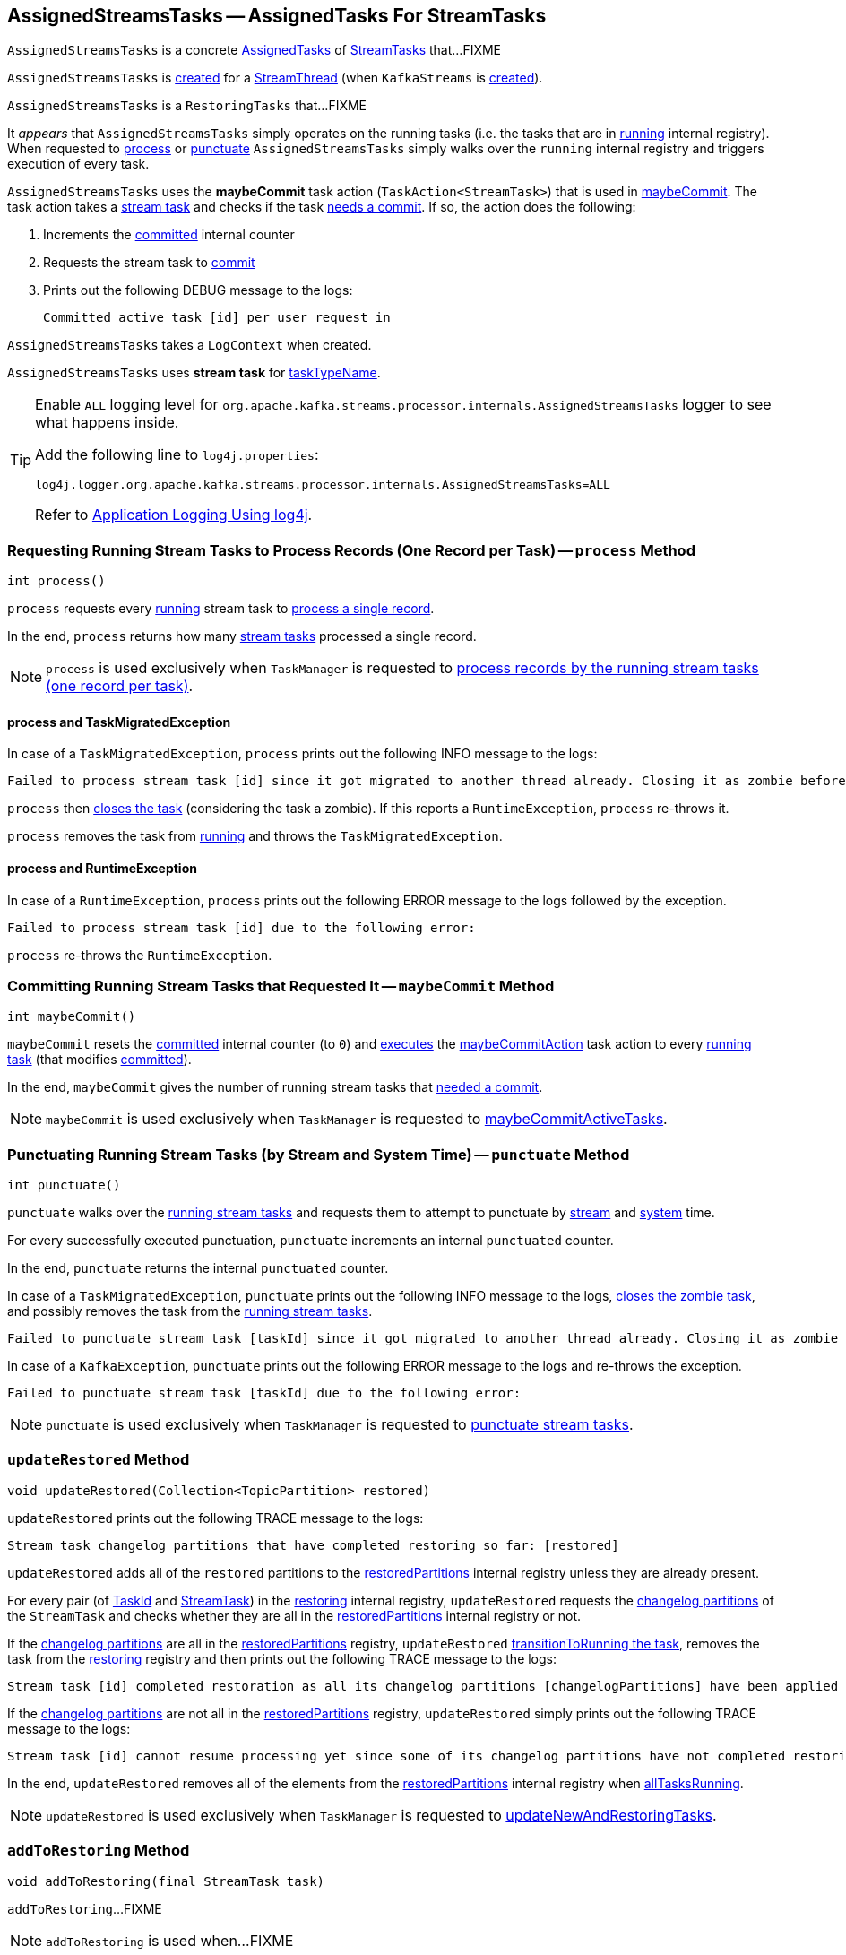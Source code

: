 == [[AssignedStreamsTasks]] AssignedStreamsTasks -- AssignedTasks For StreamTasks

`AssignedStreamsTasks` is a concrete <<kafka-streams-internals-AssignedTasks.adoc#, AssignedTasks>> of <<kafka-streams-internals-StreamTask.adoc#, StreamTasks>> that...FIXME

`AssignedStreamsTasks` is <<creating-instance, created>> for a <<kafka-streams-internals-StreamThread.adoc#create, StreamThread>> (when `KafkaStreams` is <<kafka-streams-KafkaStreams.adoc#creating-instance, created>>).

`AssignedStreamsTasks` is a `RestoringTasks` that...FIXME

It _appears_ that `AssignedStreamsTasks` simply operates on the running tasks (i.e. the tasks that are in link:kafka-streams-internals-AssignedTasks.adoc#running[running] internal registry). When requested to <<process, process>> or <<punctuate, punctuate>> `AssignedStreamsTasks` simply walks over the `running` internal registry and triggers execution of every task.

[[maybeCommitAction]]
`AssignedStreamsTasks` uses the *maybeCommit* task action (`TaskAction<StreamTask>`) that is used in <<maybeCommit, maybeCommit>>. The task action takes a <<kafka-streams-internals-StreamTask.adoc#, stream task>> and checks if the task <<kafka-streams-internals-AbstractTask.adoc#commitNeeded, needs a commit>>. If so, the action does the following:

. Increments the <<committed, committed>> internal counter

. Requests the stream task to link:kafka-streams-internals-StreamTask.adoc#commit[commit]

. Prints out the following DEBUG message to the logs:
+
```
Committed active task [id] per user request in
```

[[logContext]]
[[creating-instance]]
`AssignedStreamsTasks` takes a `LogContext` when created.

`AssignedStreamsTasks` uses *stream task* for link:kafka-streams-internals-AssignedTasks.adoc#taskTypeName[taskTypeName].

[[logging]]
[TIP]
====
Enable `ALL` logging level for `org.apache.kafka.streams.processor.internals.AssignedStreamsTasks` logger to see what happens inside.

Add the following line to `log4j.properties`:

```
log4j.logger.org.apache.kafka.streams.processor.internals.AssignedStreamsTasks=ALL
```

Refer to <<kafka-logging.adoc#log4j.properties, Application Logging Using log4j>>.
====

=== [[process]] Requesting Running Stream Tasks to Process Records (One Record per Task) -- `process` Method

[source, java]
----
int process()
----

`process` requests every <<kafka-streams-internals-AssignedTasks.adoc#running, running>> stream task to <<kafka-streams-internals-StreamTask.adoc#process, process a single record>>.

In the end, `process` returns how many <<kafka-streams-internals-StreamTask.adoc#, stream tasks>> processed a single record.

NOTE: `process` is used exclusively when `TaskManager` is requested to <<kafka-streams-internals-TaskManager.adoc#process, process records by the running stream tasks (one record per task)>>.

==== [[process-TaskMigratedException]] process and TaskMigratedException

In case of a `TaskMigratedException`, `process` prints out the following INFO message to the logs:

```
Failed to process stream task [id] since it got migrated to another thread already. Closing it as zombie before triggering a new rebalance.
```

`process` then link:kafka-streams-internals-AssignedTasks.adoc#closeZombieTask[closes the task] (considering the task a zombie). If this reports a `RuntimeException`, `process` re-throws it.

`process` removes the task from link:kafka-streams-internals-AssignedTasks.adoc#running[running] and throws the `TaskMigratedException`.

==== [[process-RuntimeException]] process and RuntimeException

In case of a `RuntimeException`, `process` prints out the following ERROR message to the logs followed by the exception.

```
Failed to process stream task [id] due to the following error:
```

`process` re-throws the `RuntimeException`.

=== [[maybeCommit]] Committing Running Stream Tasks that Requested It -- `maybeCommit` Method

[source, java]
----
int maybeCommit()
----

`maybeCommit` resets the <<committed, committed>> internal counter (to `0`) and <<kafka-streams-internals-AssignedTasks.adoc#applyToRunningTasks, executes>> the <<maybeCommitAction, maybeCommitAction>> task action to every <<kafka-streams-internals-AssignedTasks.adoc#running, running task>> (that modifies <<committed, committed>>).

In the end, `maybeCommit` gives the number of running stream tasks that <<kafka-streams-internals-AbstractTask.adoc#commitNeeded, needed a commit>>.

NOTE: `maybeCommit` is used exclusively when `TaskManager` is requested to link:kafka-streams-internals-TaskManager.adoc#maybeCommitActiveTasks[maybeCommitActiveTasks].

=== [[punctuate]] Punctuating Running Stream Tasks (by Stream and System Time) -- `punctuate` Method

[source, java]
----
int punctuate()
----

`punctuate` walks over the <<kafka-streams-internals-AssignedTasks.adoc#running, running stream tasks>> and requests them to attempt to punctuate by <<kafka-streams-internals-StreamTask.adoc#maybePunctuateStreamTime, stream>> and <<kafka-streams-internals-StreamTask.adoc#maybePunctuateSystemTime, system>> time.

For every successfully executed punctuation, `punctuate` increments an internal `punctuated` counter.

In the end, `punctuate` returns the internal `punctuated` counter.

In case of a `TaskMigratedException`, `punctuate` prints out the following INFO message to the logs, <<kafka-streams-internals-AssignedTasks.adoc#closeZombieTask, closes the zombie task>>, and possibly removes the task from the <<kafka-streams-internals-AssignedTasks.adoc#running, running stream tasks>>.

```
Failed to punctuate stream task [taskId] since it got migrated to another thread already. Closing it as zombie before triggering a new rebalance.
```

In case of a `KafkaException`, `punctuate` prints out the following ERROR message to the logs and re-throws the exception.

```
Failed to punctuate stream task [taskId] due to the following error:
```

NOTE: `punctuate` is used exclusively when `TaskManager` is requested to <<kafka-streams-internals-TaskManager.adoc#punctuate, punctuate stream tasks>>.

=== [[updateRestored]] `updateRestored` Method

[source, java]
----
void updateRestored(Collection<TopicPartition> restored)
----

`updateRestored` prints out the following TRACE message to the logs:

```
Stream task changelog partitions that have completed restoring so far: [restored]
```

`updateRestored` adds all of the `restored` partitions to the <<restoredPartitions, restoredPartitions>> internal registry unless they are already present.

For every pair (of <<kafka-streams-TaskId.adoc#, TaskId>> and <<kafka-streams-internals-StreamTask.adoc#, StreamTask>>) in the <<restoring, restoring>> internal registry, `updateRestored` requests the <<kafka-streams-internals-AbstractTask.adoc#changelogPartitions, changelog partitions>> of the `StreamTask` and checks whether they are all in the <<restoredPartitions, restoredPartitions>> internal registry or not.

If the <<kafka-streams-internals-AbstractTask.adoc#changelogPartitions, changelog partitions>> are all in the <<restoredPartitions, restoredPartitions>> registry, `updateRestored` <<transitionToRunning, transitionToRunning the task>>, removes the task from the <<restoring, restoring>> registry and then prints out the following TRACE message to the logs:

```
Stream task [id] completed restoration as all its changelog partitions [changelogPartitions] have been applied to restore state
```

If the <<kafka-streams-internals-AbstractTask.adoc#changelogPartitions, changelog partitions>> are not all in the <<restoredPartitions, restoredPartitions>> registry, `updateRestored` simply prints out the following TRACE message to the logs:

```
Stream task [id] cannot resume processing yet since some of its changelog partitions have not completed restoring: [outstandingPartitions]
```

In the end, `updateRestored` removes all of the elements from the <<restoredPartitions, restoredPartitions>> internal registry when <<allTasksRunning, allTasksRunning>>.

NOTE: `updateRestored` is used exclusively when `TaskManager` is requested to <<kafka-streams-internals-TaskManager.adoc#updateNewAndRestoringTasks, updateNewAndRestoringTasks>>.

=== [[addToRestoring]] `addToRestoring` Method

[source, java]
----
void addToRestoring(final StreamTask task)
----

`addToRestoring`...FIXME

NOTE: `addToRestoring` is used when...FIXME

=== [[allTasksRunning]] Checking Whether All StreamTasks Are Running -- `allTasksRunning` Method

[source, java]
----
boolean allTasksRunning()
----

NOTE: `allTasksRunning` is part of the <<kafka-streams-internals-AssignedTasks.adoc#allTasksRunning, AssignedTasks Contract>> to check whether all tasks are running or not.

`allTasksRunning` is positive (`true`) when <<kafka-streams-internals-AssignedTasks.adoc#allTasksRunning, all StreamTasks are running>> of the parent `AssignedTasks` and there are no <<restoring, restoring>> tasks. Otherwise, `allTasksRunning` is negative (`false`).

=== [[maybeCommitPerUserRequested]] `maybeCommitPerUserRequested` Method

[source, java]
----
int maybeCommitPerUserRequested()
----

`maybeCommitPerUserRequested` returns how many <<kafka-streams-internals-AssignedTasks.adoc#running, running stream tasks>> have been requested to <<kafka-streams-internals-StreamTask.adoc#commit, commit>>.

Internally, `maybeCommitPerUserRequested` walks over the <<kafka-streams-internals-AssignedTasks.adoc#running, running stream tasks>> and requests them to <<kafka-streams-internals-StreamTask.adoc#commit, commit>> when the commit was <<kafka-streams-internals-StreamTask.adoc#commitRequested, requested>> or <<kafka-streams-internals-AbstractTask.adoc#commitNeeded, needed>>.

For every commit, `maybeCommitPerUserRequested` increments an internal `committed` counter and prints out the following DEBUG message to the logs:

```
Committed active task [taskId] per user request in
```

In the end, `maybeCommitPerUserRequested` returns the internal `committed` counter.

In case of a `TaskMigratedException`, `maybeCommitPerUserRequested` prints out the following INFO message to the logs, <<kafka-streams-internals-AssignedTasks.adoc#closeZombieTask, closes the zombie task>>, and possibly removes the task from the <<kafka-streams-internals-AssignedTasks.adoc#running, running stream tasks>>.

```
Failed to commit [taskId] since it got migrated to another thread already. Closing it as zombie before triggering a new rebalance.
```

In case of a `RuntimeException`, `maybeCommitPerUserRequested` prints out the following ERROR message to the logs and re-throws the exception.

```
Failed to commit StreamTask [taskId] due to the following error:
```

NOTE: `maybeCommitPerUserRequested` is used exclusively when `TaskManager` is requested to <<kafka-streams-internals-TaskManager.adoc#maybeCommitActiveTasksPerUserRequested, maybeCommitActiveTasksPerUserRequested>>.

=== [[recordsToDelete]] `recordsToDelete` Method

[source, java]
----
Map<TopicPartition, Long> recordsToDelete()
----

`recordsToDelete` requests the <<running, running StreamTasks>> for the <<kafka-streams-internals-StreamTask.adoc#purgableOffsets, purgableOffsets>> and returns them.

NOTE: `recordsToDelete` is used exclusively when `TaskManager` is requested to <<maybePurgeCommitedRecords, maybePurgeCommitedRecords>>.

=== [[closeAllRestoringTasks]] `closeAllRestoringTasks` Method

[source, java]
----
RuntimeException closeAllRestoringTasks()
----

`closeAllRestoringTasks`...FIXME

NOTE: `closeAllRestoringTasks` is used exclusively when `TaskManager` is requested to <<kafka-streams-internals-TaskManager.adoc#suspendTasksAndState, suspend all (active and standby) stream tasks and state>>.

=== [[clear]] `clear` Method

[source, java]
----
void clear()
----

`clear` requests the parent `AssignedTasks` to <<kafka-streams-internals-AssignedTasks.adoc#clear, clear>>.

In the end, `clear` clears up (removes all elements from) the <<restoring, restoring>>, <<restoringByPartition, restoringByPartition>>, and <<restoredPartitions, restoredPartitions>> internal registries.

NOTE: `clear` is used exclusively when `AssignedTasks` is requested to <<kafka-streams-internals-AssignedTasks.adoc#close, close>>.

=== [[toString]] Describing Itself (Textual Representation) -- `toString` Method

[source, java]
----
String toString(String indent)
----

NOTE: `toString` is part of the <<kafka-streams-internals-AssignedTasks.adoc#toString, AssignedTasks Contract>> to describe itself.

`toString` requests the parent `AssignedTasks` to <<kafka-streams-internals-AssignedTasks.adoc#toString, describe itself>> and then <<kafka-streams-internals-AssignedTasks.adoc#describe, describe>> (with the <<kafka-streams-internals-StreamTask.adoc#, StreamTasks>> from the <<restoring, restoring>> registry and `Restoring:` name).

[source, scala]
----
FIXME toString in action
----

=== [[allTasks]] `allTasks` Method

[source, java]
----
List<StreamTask> allTasks()
----

NOTE: `allTasks` is part of the <<kafka-streams-internals-AssignedTasks.adoc#allTasks, AssignedTasks Contract>> to get all <<kafka-streams-internals-AbstractTask.adoc#, stream processor tasks>>.

`allTasks` requests the parent `AssignedTasks` for the <<kafka-streams-internals-AssignedTasks.adoc#allTasks, all tasks>> and then adds the <<restoring, restoring>> tasks.

=== [[allAssignedTaskIds]] `allAssignedTaskIds` Method

[source, java]
----
Set<TaskId> allAssignedTaskIds()
----

NOTE: `allAssignedTaskIds` is part of the <<kafka-streams-internals-AssignedTasks.adoc#allAssignedTaskIds, AssignedTasks Contract>> to get all assigned <<kafka-streams-TaskId.adoc#, TaskIds>>.

`allAssignedTaskIds` requests the parent `AssignedTasks` for the <<kafka-streams-internals-AssignedTasks.adoc#allAssignedTaskIds, assigned task IDs>> and then adds the <<restoring, restoring>> task IDs.

=== [[internal-properties]] Internal Properties

[cols="30m,70",options="header",width="100%"]
|===
| Name
| Description

| committed
a| [[committed]] Number of...FIXME

| log
a| [[log]]

| restoredPartitions
a| [[restoredPartitions]] *Restored partitions* (`Set<TopicPartition>`)

* New partitions added in <<updateRestored, updateRestored>>

* Partitions are removed in <<updateRestored, updateRestored>> (when...FIXME)

* Cleared up (all partitions removed) in <<closeAllRestoringTasks, closeAllRestoringTasks>>, <<clear, clear>> and in <<updateRestored, updateRestored>> (when <<allTasksRunning, allTasksRunning>>)

| restoring
a| [[restoring]] Lookup table of <<kafka-streams-internals-StreamTask.adoc#, StreamTasks>> by <<kafka-streams-TaskId.adoc#, TaskId>> (`Map<TaskId, StreamTask>`)

* Entries added in <<addToRestoring, addToRestoring>>

* Entries removed in <<updateRestored, updateRestored>>

* Cleared up (all mappings removed) in <<closeAllRestoringTasks, closeAllRestoringTasks>>, <<clear, clear>>

* Printed out in <<toString, toString>>

Used in <<allTasks, allTasks>>, <<allTasksRunning, allTasksRunning>>, <<closeAllRestoringTasks, closeAllRestoringTasks>>, <<allAssignedTaskIds, allAssignedTaskIds>>

| restoringByPartition
a| [[restoringByPartition]]
|===
